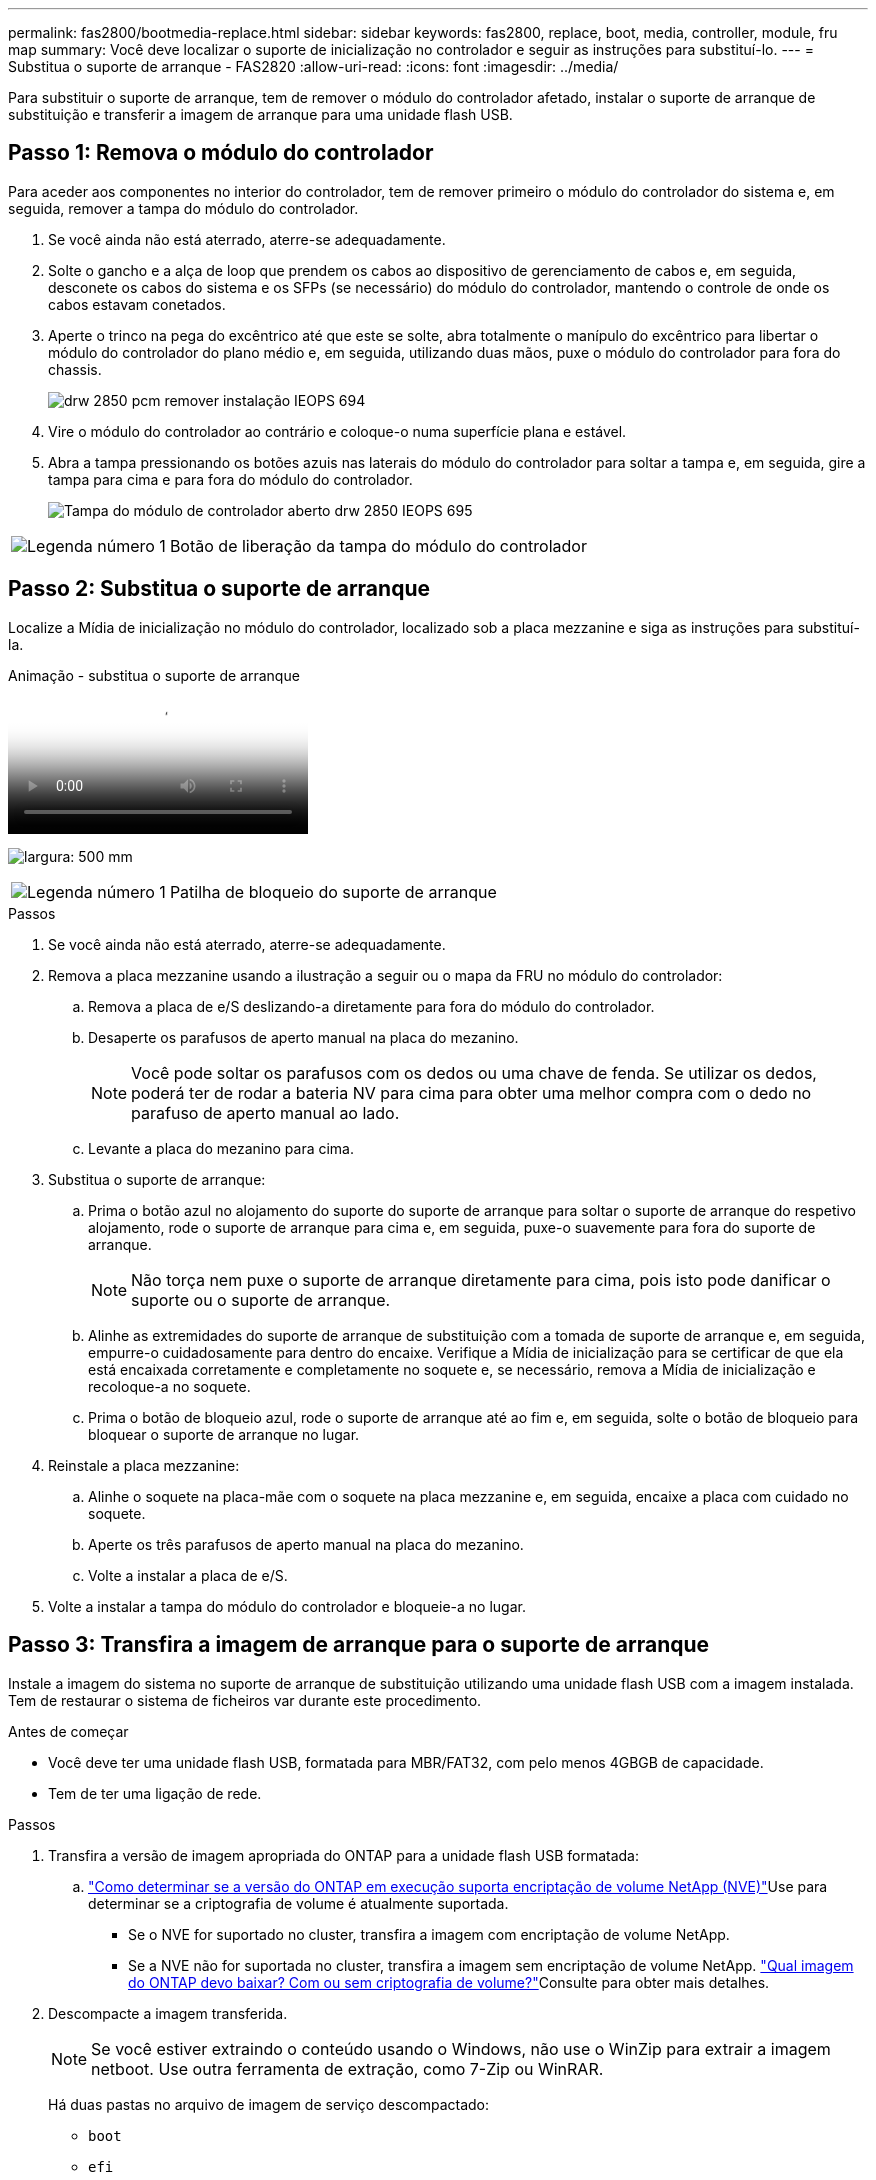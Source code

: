 ---
permalink: fas2800/bootmedia-replace.html 
sidebar: sidebar 
keywords: fas2800, replace, boot, media, controller, module, fru map 
summary: Você deve localizar o suporte de inicialização no controlador e seguir as instruções para substituí-lo. 
---
= Substitua o suporte de arranque - FAS2820
:allow-uri-read: 
:icons: font
:imagesdir: ../media/


Para substituir o suporte de arranque, tem de remover o módulo do controlador afetado, instalar o suporte de arranque de substituição e transferir a imagem de arranque para uma unidade flash USB.



== Passo 1: Remova o módulo do controlador

[role="lead"]
Para aceder aos componentes no interior do controlador, tem de remover primeiro o módulo do controlador do sistema e, em seguida, remover a tampa do módulo do controlador.

. Se você ainda não está aterrado, aterre-se adequadamente.
. Solte o gancho e a alça de loop que prendem os cabos ao dispositivo de gerenciamento de cabos e, em seguida, desconete os cabos do sistema e os SFPs (se necessário) do módulo do controlador, mantendo o controle de onde os cabos estavam conetados.
. Aperte o trinco na pega do excêntrico até que este se solte, abra totalmente o manípulo do excêntrico para libertar o módulo do controlador do plano médio e, em seguida, utilizando duas mãos, puxe o módulo do controlador para fora do chassis.
+
image::../media/drw_2850_pcm_remove_install_IEOPS-694.svg[drw 2850 pcm remover instalação IEOPS 694]

. Vire o módulo do controlador ao contrário e coloque-o numa superfície plana e estável.
. Abra a tampa pressionando os botões azuis nas laterais do módulo do controlador para soltar a tampa e, em seguida, gire a tampa para cima e para fora do módulo do controlador.
+
image::../media/drw_2850_open_controller_module_cover_IEOPS-695.svg[Tampa do módulo de controlador aberto drw 2850 IEOPS 695]



[cols="1,3"]
|===


 a| 
image::../media/icon_round_1.png[Legenda número 1]
 a| 
Botão de liberação da tampa do módulo do controlador

|===


== Passo 2: Substitua o suporte de arranque

Localize a Mídia de inicialização no módulo do controlador, localizado sob a placa mezzanine e siga as instruções para substituí-la.

.Animação - substitua o suporte de arranque
video::10a29a01-a86e-451c-b05a-af4701726f57[panopto]
image:../media/drw_2850_replace_boot_media_IEOPS-696.svg["largura: 500 mm"]

[cols="1,3"]
|===


 a| 
image::../media/icon_round_1.png[Legenda número 1]
 a| 
Patilha de bloqueio do suporte de arranque

|===
.Passos
. Se você ainda não está aterrado, aterre-se adequadamente.
. Remova a placa mezzanine usando a ilustração a seguir ou o mapa da FRU no módulo do controlador:
+
.. Remova a placa de e/S deslizando-a diretamente para fora do módulo do controlador.
.. Desaperte os parafusos de aperto manual na placa do mezanino.
+

NOTE: Você pode soltar os parafusos com os dedos ou uma chave de fenda. Se utilizar os dedos, poderá ter de rodar a bateria NV para cima para obter uma melhor compra com o dedo no parafuso de aperto manual ao lado.

.. Levante a placa do mezanino para cima.


. Substitua o suporte de arranque:
+
.. Prima o botão azul no alojamento do suporte do suporte de arranque para soltar o suporte de arranque do respetivo alojamento, rode o suporte de arranque para cima e, em seguida, puxe-o suavemente para fora do suporte de arranque.
+

NOTE: Não torça nem puxe o suporte de arranque diretamente para cima, pois isto pode danificar o suporte ou o suporte de arranque.

.. Alinhe as extremidades do suporte de arranque de substituição com a tomada de suporte de arranque e, em seguida, empurre-o cuidadosamente para dentro do encaixe. Verifique a Mídia de inicialização para se certificar de que ela está encaixada corretamente e completamente no soquete e, se necessário, remova a Mídia de inicialização e recoloque-a no soquete.
.. Prima o botão de bloqueio azul, rode o suporte de arranque até ao fim e, em seguida, solte o botão de bloqueio para bloquear o suporte de arranque no lugar.


. Reinstale a placa mezzanine:
+
.. Alinhe o soquete na placa-mãe com o soquete na placa mezzanine e, em seguida, encaixe a placa com cuidado no soquete.
.. Aperte os três parafusos de aperto manual na placa do mezanino.
.. Volte a instalar a placa de e/S.


. Volte a instalar a tampa do módulo do controlador e bloqueie-a no lugar.




== Passo 3: Transfira a imagem de arranque para o suporte de arranque

Instale a imagem do sistema no suporte de arranque de substituição utilizando uma unidade flash USB com a imagem instalada. Tem de restaurar o sistema de ficheiros var durante este procedimento.

.Antes de começar
* Você deve ter uma unidade flash USB, formatada para MBR/FAT32, com pelo menos 4GBGB de capacidade.
* Tem de ter uma ligação de rede.


.Passos
. Transfira a versão de imagem apropriada do ONTAP para a unidade flash USB formatada:
+
..  https://kb.netapp.com/onprem/ontap/dm/Encryption/How_to_determine_if_the_running_ONTAP_version_supports_NetApp_Volume_Encryption_(NVE)["Como determinar se a versão do ONTAP em execução suporta encriptação de volume NetApp (NVE)"^]Use para determinar se a criptografia de volume é atualmente suportada.
+
*** Se o NVE for suportado no cluster, transfira a imagem com encriptação de volume NetApp.
*** Se a NVE não for suportada no cluster, transfira a imagem sem encriptação de volume NetApp.  https://kb.netapp.com/onprem/ontap/os/Which_ONTAP_image_should_I_download%3F_With_or_without_Volume_Encryption%3F["Qual imagem do ONTAP devo baixar? Com ou sem criptografia de volume?"^]Consulte para obter mais detalhes.




. Descompacte a imagem transferida.
+

NOTE: Se você estiver extraindo o conteúdo usando o Windows, não use o WinZip para extrair a imagem netboot. Use outra ferramenta de extração, como 7-Zip ou WinRAR.

+
Há duas pastas no arquivo de imagem de serviço descompactado:

+
** `boot`
** `efi`
+
... Copie a `efi` pasta para o diretório superior da unidade flash USB.
+
A unidade flash USB deve ter a pasta efi e a mesma versão de imagem de serviço (BIOS) do que o controlador deficiente está executando.

... Retire a unidade flash USB do seu computador portátil.




. Instale o módulo do controlador:
+
.. Alinhe a extremidade do módulo do controlador com a abertura no chassis e, em seguida, empurre cuidadosamente o módulo do controlador até meio do sistema.
.. Recable o módulo do controlador.
+
Ao reativar, lembre-se de reinstalar os conversores de Mídia (SFPs) se eles foram removidos.



. Introduza a unidade flash USB na ranhura USB do módulo do controlador.
+
Certifique-se de que instala a unidade flash USB na ranhura identificada para dispositivos USB e não na porta da consola USB.

. Empurre o módulo do controlador totalmente para dentro do sistema, certificando-se de que a alça da came limpa a unidade flash USB, empurre firmemente a alça da came para terminar de assentar o módulo do controlador, empurre a alça da came para a posição fechada e, em seguida, aperte o parafuso de aperto manual.
+
O controlador começa a arrancar assim que é completamente instalado no chassis.

. Interrompa o processo de inicialização para parar no prompt DO Loader pressionando Ctrl-C quando você vir iniciando o AUTOBOOT pressione Ctrl-C para abortar....
+
Se você perder essa mensagem, pressione Ctrl-C, selecione a opção para inicializar no modo Manutenção e, em seguida, interrompa o controlador para inicializar NO Loader.

. Para sistemas com um controlador no chassi, reconete a alimentação e ligue as fontes de alimentação.
+
O sistema começa a inicializar e pára no prompt DO Loader.


